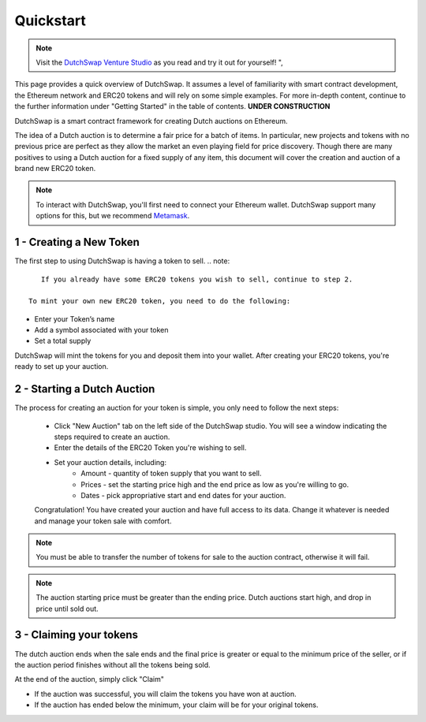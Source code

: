 .. _quickstart:

==========
Quickstart
==========

.. note::
    Visit the `DutchSwap Venture Studio <https://dutchswap.com>`_ as you read and try it out for yourself! ", 


This page provides a quick overview of DutchSwap. It assumes a level of familiarity with smart contract development, the Ethereum network and ERC20 tokens and will rely on some simple examples. 
For more in-depth content, continue to the further information under "Getting Started" in the table of contents. **UNDER CONSTRUCTION**

DutchSwap is a smart contract framework for creating Dutch auctions on Ethereum.

The idea of a Dutch auction is to determine a fair price for a batch of items. In particular, new projects and tokens with no previous price are perfect as they allow the market an even playing field for price discovery. Though there are many positives to using a Dutch auction for a fixed supply of any item, this document will cover the creation and auction of a brand new ERC20 token.  

.. note::
    To interact with DutchSwap, you'll first need to connect your Ethereum wallet. DutchSwap support many options for this, but we recommend `Metamask <https://metamask.io/>`_.



1 - Creating a New Token
========================


The first step to using DutchSwap is having a token to sell.
.. note::
    If you already have some ERC20 tokens you wish to sell, continue to step 2.
 
 To mint your own new ERC20 token, you need to do the following:

- Enter your Token’s name
- Add a symbol associated with your token
- Set a total supply

DutchSwap will mint the tokens for you and deposit them into your wallet. After creating your ERC20 tokens, you're ready to set up your auction. 




2 - Starting a Dutch Auction
============================

The process for creating an auction for your token is simple, you only need to follow the next steps:

    - Click "New Auction" tab on the left side of the DutchSwap studio. You will see a window indicating the steps required to create an auction.
    - Enter the details of the ERC20 Token you're wishing to sell. 
    - Set your auction details, including:
        - Amount - quantity of token supply that you want to sell.
        - Prices - set the starting price high and the end price as low as you're willing to go.        
        - Dates - pick appropriative start and end dates for your auction.

    Congratulation! You have created your auction and have full access to its data. Change it whatever is needed and manage your token sale with comfort.


.. note::
    You must be able to transfer the number of tokens for sale to the auction contract, otherwise it will fail.

.. note:: 
    The auction starting price must be greater than the ending price. Dutch auctions start high, and drop in price until sold out. 


3 - Claiming your tokens
========================

The dutch auction ends when the sale ends and the final price is greater or equal to the minimum price of the seller, or if the auction period finishes without all the tokens being sold. 

At the end of the auction, simply click "Claim"

- If the auction was successful, you will claim the tokens you have won at auction. 
- If the auction has ended below the minimum, your claim will be for your original tokens.


